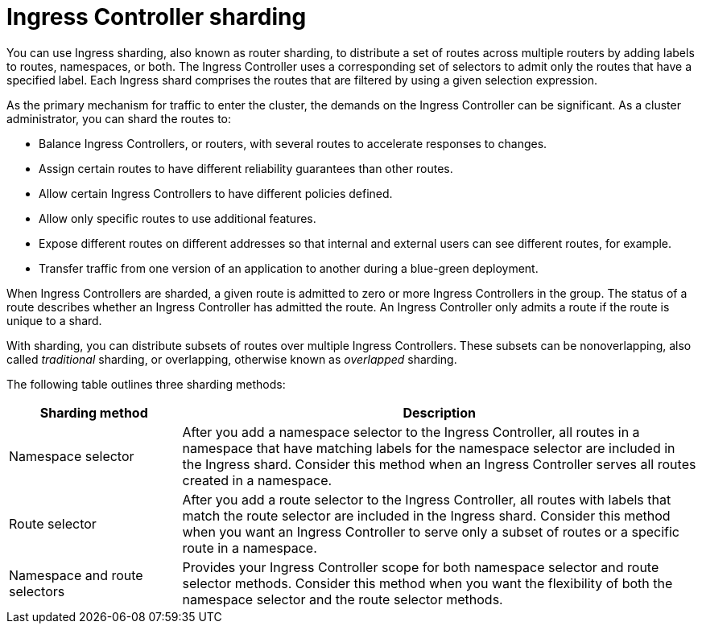 // Module included in the following assemblies:
//
// * networking/configuring-ingress-cluster-traffic-ingress-controller.adoc

:_mod-docs-content-type: CONCEPT
[id="nw-ingress-sharding_{context}"]
= Ingress Controller sharding

You can use Ingress sharding, also known as router sharding, to distribute a set of routes across multiple routers by adding labels to routes, namespaces, or both. The Ingress Controller uses a corresponding set of selectors to admit only the routes that have a specified label. Each Ingress shard comprises the routes that are filtered by using a given selection expression.

As the primary mechanism for traffic to enter the cluster, the demands on the Ingress Controller can be significant. As a cluster administrator, you can shard the routes to:

* Balance Ingress Controllers, or routers, with several routes to accelerate responses to changes.
* Assign certain routes to have different reliability guarantees than other routes.
* Allow certain Ingress Controllers to have different policies defined.
* Allow only specific routes to use additional features.
* Expose different routes on different addresses so that internal and external users can see different routes, for example.
* Transfer traffic from one version of an application to another during a blue-green deployment.

When Ingress Controllers are sharded, a given route is admitted to zero or more Ingress Controllers in the group. The status of a route describes whether an Ingress Controller has admitted the route. An Ingress Controller only admits a route if the route is unique to a shard.

With sharding, you can distribute subsets of routes over multiple Ingress Controllers. These subsets can be nonoverlapping, also called _traditional_ sharding, or overlapping, otherwise known as _overlapped_ sharding.

The following table outlines three sharding methods:

[cols="1,3",options="header"]
|===
|Sharding method
|Description

|Namespace selector
|After you add a namespace selector to the Ingress Controller, all routes in a namespace that have matching labels for the namespace selector are included in the Ingress shard. Consider this method when an Ingress Controller serves all routes created in a namespace.

|Route selector
|After you add a route selector to the Ingress Controller, all routes with labels that match the route selector are included in the Ingress shard. Consider this method when you want an Ingress Controller to serve only a subset of routes or a specific route in a namespace.

|Namespace and route selectors
|Provides your Ingress Controller scope for both namespace selector and route selector methods. Consider this method when you want the flexibility of both the namespace selector and the route selector methods.
|===
